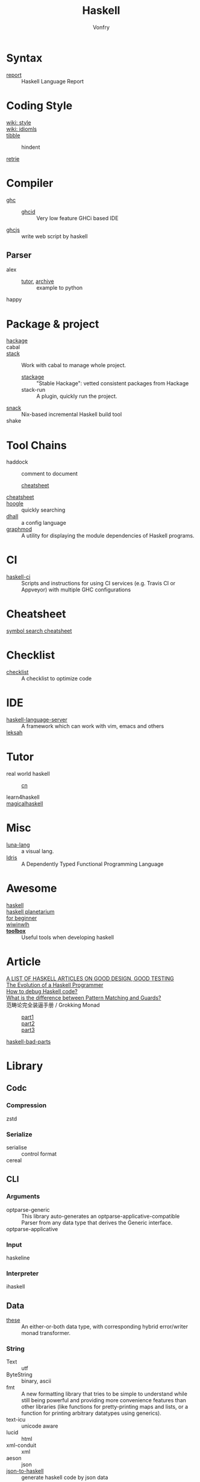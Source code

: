 :PROPERTIES:
:ID:       8e3e4532-76f6-4794-aa53-8b0119188fa1
:END:
#+TITLE: Haskell
#+AUTHOR: Vonfry
* Syntax
  :PROPERTIES:
  :ID:       82f45854-f45c-4a25-a2b9-54032f49f3a6
  :END:
  - [[https://github.com/haskell/haskell-report][report]] :: Haskell Language Report

* Coding Style
  :PROPERTIES:
  :ID:       0b3493c2-8365-4093-a69c-ec34d4c98df1
  :END:
  - [[https://wiki.haskell.org/Category:Style][wiki: style]] ::
  - [[https://wiki.haskell.org/Category:Idioms][wiki: idiomls]] ::
  - [[https://github.com/tibbe/haskell-style-guide][tibble]] ::
      - hindent ::
  - [[https://github.com/facebookincubator/retrie][retrie]] ::

* Compiler
  :PROPERTIES:
  :ID:       597184df-4c59-4005-b8ff-b26e8e99b8f2
  :END:
  - [[https://www.haskell.org/ghc/][ghc]] ::
    - [[https://github.com/ndmitchell/ghcid][ghcid]] :: Very low feature GHCi based IDE
  - [[https://github.com/ghcjs/ghcjs][ghcjs]] :: write web script by haskell
** Parser
   - alex ::
     - [[https://devanla.com/posts/wya-lexer.html][tutor]], [[https://web.archive.org/web/20210409010429/https://devanla.com/posts/wya-lexer.html][archive]] :: example to python
   - happy ::
* Package & project
  :PROPERTIES:
  :ID:       e09de8d8-8c94-4b7e-ad76-ecf5208fdea6
  :END:
  - [[http://hackage.haskell.org/][hackage]] ::
  - cabal ::
  - [[http://www.haskellstack.org/][stack]] :: Work with cabal to manage whole project.
      - [[https://www.stackage.org/][stackage]] :: "Stable Hackage": vetted consistent packages from Hackage
      - stack-run :: A plugin, quickly run the project.
  - [[https://github.com/nmattia/snack][snack]] :: Nix-based incremental Haskell build tool
  - shake ::

* Tool Chains
  :PROPERTIES:
  :ID:       ccf1cf41-da63-42ff-baad-d67c9dd3fd24
  :END:
  - haddock :: comment to document
      - [[https://hackage.haskell.org/package/haddock][cheatsheet]] ::
  - [[https://hackage.haskell.org/package/CheatSheet][cheatsheet]] ::
  - [[https://www.haskell.org/hoogle/][hoogle]] :: quickly searching
  - [[https://github.com/dhall-lang/dhall-haskell][dhall]] :: a config language
  - [[https://github.com/yav/graphmod][graphmod]] :: A utility for displaying the module dependencies of Haskell programs.

* CI
  :PROPERTIES:
  :ID:       2ad954f4-6f98-4357-a460-da8b579c5fc8
  :END:
  - [[https://github.com/haskell-CI/haskell-ci][haskell-ci]] :: Scripts and instructions for using CI services (e.g. Travis CI or Appveyor) with multiple GHC configurations

* Cheatsheet
  :PROPERTIES:
  :ID:       87f35dea-a72d-4fd2-9e9d-03314404b32e
  :END:
  - [[https://github.com/takenobu-hs/haskell-symbol-search-cheatsheet][symbol search cheatsheet]] ::

* Checklist
  :PROPERTIES:
  :ID:       bb255970-c9a7-4cd2-9cec-1ed1c27045ac
  :END:
  - [[https://github.com/haskell-perf/checklist][checklist]] :: A checklist to optimize code

* IDE
  :PROPERTIES:
  :ID:       76fc5cd6-2ab9-44d2-9934-3ecd1fbad8f2
  :END:
  - [[https://github.com/haskell/haskell-language-server][haskell-language-server]] :: A framework which can work with vim, emacs and others
  - [[https://github.com/leksah/leksah][leksah]] ::

* Tutor
  :PROPERTIES:
  :ID:       a4a98e32-b2a5-4e50-9c1d-3a8f15d88c87
  :END:
  - real world haskell ::
      - [[https://github.com/huangz1990/real-world-haskell-cn][cn]] ::
  - learn4haskell ::
  - [[https://leanpub.com/magicalhaskell][magicalhaskell]] ::

* Misc
  :PROPERTIES:
  :ID:       0446d055-8c21-4673-8e06-bec77fb17eeb
  :END:
  - [[http://www.luna-lang.org/][luna-lang]] :: a visual lang.
  - [[https://www.idris-lang.org/][Idris]] :: A Dependently Typed Functional Programming Language

* Awesome
  :PROPERTIES:
  :ID:       5fe632f1-15d7-4768-b0a0-30df0ca8ba12
  :END:
  - [[https://github.com/krispo/awesome-haskell][haskell]] ::
  - [[https://haskell.pl-a.net/][haskell planetarium]] ::
  - [[https://github.com/albohlabs/awesome-haskell][for beginner]] ::
  - [[https://github.com/sdiehl/wiwinwlh][wiwinwlh]] ::
  - *[[https://toolbox.brick.do/][toolbox]]* :: Useful tools when developing haskell

* Article
  :PROPERTIES:
  :ID:       190722fb-e866-45d2-9c05-291315f91bff
  :END:
  - [[https://www.williamyaoh.com/posts/2019-11-24-design-and-testing-articles.html][A LIST OF HASKELL ARTICLES ON GOOD DESIGN, GOOD TESTING]] ::
  - [[http://www.willamette.edu/~fruehr/haskell/evolution.html][The Evolution of a Haskell Programmer ]] ::
  - [[https://stackoverflow.com/questions/6724434/how-to-debug-haskell-code][How to debug Haskell code?]] ::
  - [[https://stackoverflow.com/questions/4156727/what-is-the-difference-between-pattern-matching-and-guards][What is the difference between Pattern Matching and Guards?]] ::
  - 范畴论完全装逼手册 / Grokking Monad ::
      - [[https://web.archive.org/web/20191027082028/https://blog.oyanglul.us/grokking-monad/part1][part1]] ::
      - [[https://web.archive.org/web/20191027082045/https://blog.oyanglul.us/grokking-monad/part2][part2]] ::
      - [[https://web.archive.org/web/20191027082055/https://blog.oyanglul.us/grokking-monad/part3][part3]] ::
  - [[https://web.archive.org/web/20201211002735/https://www.snoyman.com/series/haskell-bad-parts][haskell-bad-parts]] ::

* Library
  :PROPERTIES:
  :ID:       fd60b09a-f18c-455a-a44e-32bed8a936b8
  :END:
** Codc
   :PROPERTIES:
   :ID:       a029ef7f-7845-4ede-8fc5-540f4fc2ab4e
   :END:
*** Compression
    - zstd ::
*** Serialize
    - serialise :: control format
    - cereal ::
** CLI
   :PROPERTIES:
   :ID:       b723ef46-a881-476f-a9fe-6890a213153c
   :END:
*** Arguments
    - optparse-generic :: This library auto-generates an
      optparse-applicative-compatible Parser from any data type that derives the
      Generic interface.
    - optparse-applicative ::

*** Input
    - haskeline ::

*** Interpreter
    - ihaskell ::
** Data
   :PROPERTIES:
   :ID:       6a0a80e6-25ae-46ea-b6b5-130e39bc7add
   :END:
   - [[https://github.com/isomorphism/these][these]] :: An either-or-both data type, with corresponding hybrid error/writer monad transformer.
*** String
   - Text :: utf
   - ByteString :: binary, ascii
   - fmt :: A new formatting library that tries to be simple to understand
     while still being powerful and providing more convenience features than
     other libraries (like functions for pretty-printing maps and lists, or a
     function for printing arbitrary datatypes using generics).
   - text-icu :: unicode aware
   - lucid :: html
   - xml-conduit :: xml
   - aeson :: json
   - [[https://hackage.haskell.org/package/json-to-haskell][json-to-haskell]] :: generate haskell code by json data
*** Cryptography
    - password :: Hashing and checking of passwords
    - cryptonite :: many algorithms
*** Parsing
    - megaparsec :: Monadic parser combinators
*** Struct
    - ilist :: Optimised list functions for doing index-related things. They're
      faster than common idioms in all cases, they avoid space leaks, and
      sometimes they fuse better as well.
    - containers ::
        - sets :: for set-like things
        - dictionaries :: dictionaries, hashmaps, maps, etc.
        - sequences :: lists, vectors/arrays, sequences, etc.
    - unordered-containers ::
    - stm-containers :: This library is based on an STM-specialized
      implementation of Hash Array Mapped Trie. It provides efficient
      implementations of Map, Set and other data structures, which starting from
      version 1 perform even better than their counterparts from
      "unordered-containers", but also scale well on concurrent access
      patterns.
    - [[https://github.com/ZHaskell/z-data][z-data]] :: array, slices and text
*** Control
    - pipes :: stream processing
** Game
   :PROPERTIES:
   :ID:       5d71af26-771c-41d8-81c4-8914883a732d
   :END:
   - [[https://github.com/LambdaHack/LambdaHack][LambdaHack]] :: Haskell game engine library for roguelike dungeon crawlers; please offer feedback
** Graphisc
   :PROPERTIES:
   :ID:       858c04ce-7c61-462a-820e-85d72a4a224e
   :END:
   - gloss :: Gloss hides the pain of drawing simple vector graphics behind a nice data type and a few display functions. Gloss uses OpenGL under the hood, but you won't need to worry about any of that. Get something cool on the screen in under 10 minutes.
** Link
   :PROPERTIES:
   :ID:       fe4ad51e-4104-4d0c-ae56-e2fd9770e730
   :END:
   - plugins :: Dynamic linking for Haskell and C objects
** Math
   :PROPERTIES:
   :ID:       9c9a745c-e2fd-4f8e-abcf-51d5e329194b
   :END:
   - hmatrix :: Linear algebra and numerical computation
   - dimensional :: Dimensional library variant built on Data Kinds, Closed Type
     Families, TypeNats (GHC 7.8+).
   - what4 :: Symbolic formula representation and solver interaction library
   - group-theory :: the theory of group
   - linear :: Low-dimensional linear algebra primitives for Haskell. This lib
     contains comparsion with epsilon.
** Monadic
   :PROPERTIES:
   :ID:       8f68a258-4899-4dca-bca1-3312beffd21a
   :END:
   - transformers ::
   - mtl ::
** Net
   :PROPERTIES:
   :ID:       57eb43c8-ca07-4817-8a3a-1143f60a0c07
   :END:
*** UI
    - [[https://gitlab.com/platonic/shpadoinkle][shpadoinkle]] :: web ui
*** Request
    - req ::
    - wreq :: scripting
    - http-client-tls :: everything else(client)
    - servant-client :: both the client and the server.
    - haxl :: A Haskell library that simplifies access to remote data, such as
      databases or web-based services.
*** Server
   - [[Year:month:day][yesod]] :: A RESTful Haskell web framework built on WAI.
   - servant :: servant is a set of Haskell libraries for writing type-safe web
     applications but also deriving clients (in Haskell and other languages) or
     generating documentation for them, and more.
** Benchmarking
   :PROPERTIES:
   :ID:       29953593-c73f-4519-8c0c-65a38762e766
   :END:
   - criterion :: This library provides a powerful but simple way to measure
     software performance. It provides both a framework for executing and
     analysing benchmarks and a set of driver functions that makes it easy to
     build and run benchmarks, and to analyse their results.
   - gauge :: 'gauge' is a lean, maintained fork of Criterion
** Foundation
   :PROPERTIES:
   :ID:       0615ab4f-058f-4aad-9d47-9b4e9459a8de
   :END:
   - foundation :: a replace for prelude
   - [[https://github.com/polysemy-research/polysemy][polysemy]] :: gemini higher-order, no-boilerplate, zero-cost monads
** Symbolic
   :PROPERTIES:
   :ID:       66eb20f9-833e-4bc9-b169-664b2f4f7ab9
   :END:
   - [[https://github.com/GaloisInc/crucible][crucible]] :: Crucible is a library for symbolic simulation of imperative programs
** Test
   :PROPERTIES:
   :ID:       7faebf0a-fa9d-429c-a00c-cadc13f43f47
   :END:
   - quickcheck ::
   - hspce ::
   - tasty ::
   - haskell-hedgehog :: Release with confidence, state-of-the-art property
     testing for Haskell.
** System
   :PROPERTIES:
   :ID:       0317689a-7265-4907-ae03-a830df790e30
   :END:
   - random ::
   - retry :: retry io action
** C preprocessor
   :PROPERTIES:
   :ID:       d59f973d-166d-4536-a868-392f1d2af7dc
   :END:
   - cpphs ::
** Misc
   - [[https://github.com/reflex-frp/reflex][reflex]] :: Interactive programs without callbacks or
     side-effects. Functional Reactive Programming (FRP) uses composable events
     and time-varying values to describe interactive systems as pure
     functions. Just like other pure functional code, functional reactive code
     is easier to get right on the first try, maintain, and reuse.
* Utils
  :PROPERTIES:
  :ID:       4575d700-48ea-47ee-9488-7ed431687cf1
  :END:
** Blog
   :PROPERTIES:
   :ID:       0c637ebd-cb7c-4b28-a144-090401bd2ccd
   :END:
   - hakyll :: static blog
** Generic
   :PROPERTIES:
   :ID:       60bad86a-ebee-4d3d-b223-3c247b82730f
   :END:
   - [[https://generics.jasperwoudenberg.com/][generics]] :: archive
** GHC
   :PROPERTIES:
   :ID:       66548bd2-bc37-4e89-a4f1-cb013a43fcc3
   :END:
   - [[https://github.com/bgamari/ghc-utils][bgamari/ghc-utils]]
   - [[https://github.com/alpmestan/ghc.nix][ghc with nix support]] :: Nix (shell) expression for working on GHC
** Configure
   :PROPERTIES:
   :ID:       7a6f9157-91fb-4277-90b4-946540f64f67
   :END:
   - hnix :: Haskell implementation of the Nix language
   - dhall ::
** Performance
   :PROPERTIES:
   :ID:       7a6db49f-bdaa-450c-91a5-4360b32a9b69
   :END:
   - ~ghc -profile~ ::
** AI
   :PROPERTIES:
   :ID:       215ddcb3-d551-4c87-9f3d-38cea1fabaf2
   :END:
   - [[https://github.com/hasktorch/hasktorch][hasktorch]] :: Tensors and neural networks in Haskell
* Amazing
  :PROPERTIES:
  :ID:       dfc35d1a-1d61-4878-8190-bebd39fa7f80
  :END:
  - [[https://github.com/dpiponi/quine-central][dpiponi/quine-central]] :: This is a Haskell program that prints out a Perl program that prints out a Python program that prints out a Ruby program that prints out a C program that prints out a Java program that prints out the original program.
